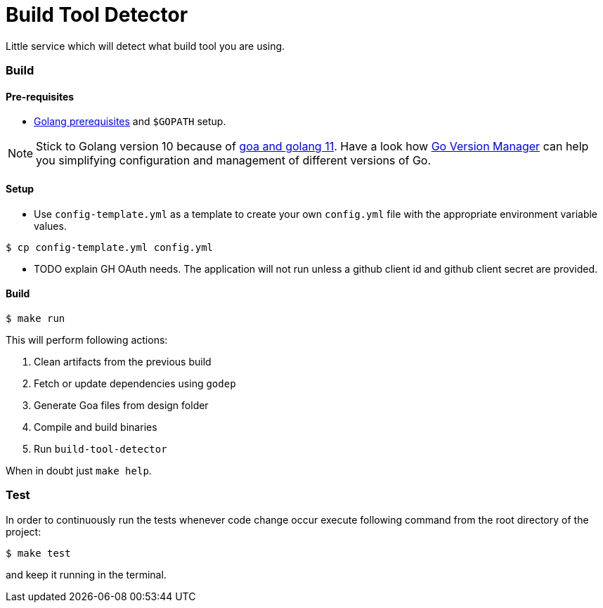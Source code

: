 = Build Tool Detector
:test: gometaliner

Little service which will detect what build tool you are using.

=== Build [[build]]

==== Pre-requisites
* link:https://golang.org/doc/install[Golang prerequisites] and `$GOPATH` setup.

NOTE: Stick to Golang version 10 because of link:https://github.com/goadesign/goa/pull/1548[goa and golang 11]. Have a look how link:https://github.com/moovweb/gvm[Go Version Manager] can help you simplifying configuration and management of different versions of Go.

==== Setup
* Use `config-template.yml` as a template to create your own `config.yml` file with the appropriate environment variable values.
[source,bash]
----
$ cp config-template.yml config.yml
----
* TODO explain GH OAuth needs. The application will not run unless a github client id and github client secret are provided.

==== Build

[source,bash]
----
$ make run
----

This will perform following actions:

. Clean artifacts from the previous build
. Fetch or update dependencies using `godep`
. Generate Goa files from design folder
. Compile and build binaries
. Run `build-tool-detector`

When in doubt just `make help`.

=== Test [[test]]

In order to continuously run the tests whenever code change occur execute following command from the root directory of the project:

[source,bash]
----
$ make test
----

and keep it running in the terminal.
